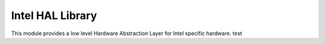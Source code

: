 Intel HAL Library
*****************

This module provides a low level Hardware Abstraction Layer for Intel specific
hardware. test
